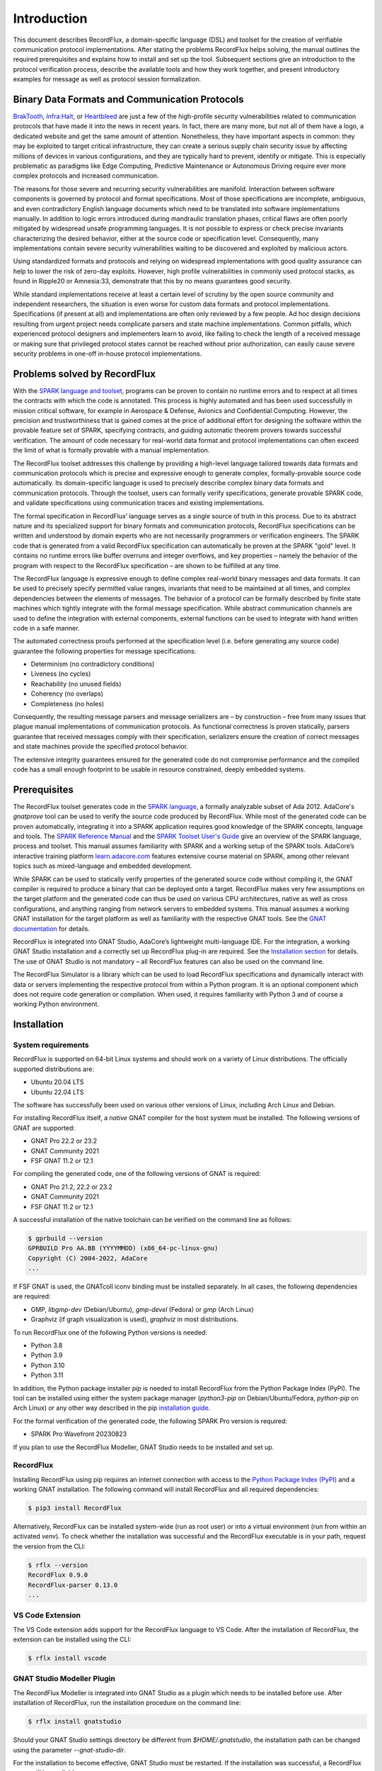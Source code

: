 Introduction
============

This document describes RecordFlux, a domain-specific language (DSL) and toolset for the creation of verifiable communication protocol implementations.
After stating the problems RecordFlux helps solving, the manual outlines the required prerequisites and explains how to install and set up the tool.
Subsequent sections give an introduction to the protocol verification process, describe the available tools and how they work together, and present introductory examples for message as well as protocol session formalization.

Binary Data Formats and Communication Protocols
-----------------------------------------------

`BrakTooth <https://asset-group.github.io/disclosures/braktooth/>`_, `Infra:Halt <https://www.forescout.com/research-labs/infra-halt/>`_, or `Heartbleed <https://heartbleed.com/>`_ are just a few of the high-profile security vulnerabilities related to communication protocols that have made it into the news in recent years.
In fact, there are many more, but not all of them have a logo, a dedicated website and get the same amount of attention.
Nonetheless, they have important aspects in common: they may be exploited to target critical infrastructure, they can create a serious supply chain security issue by affecting millions of devices in various configurations, and they are typically hard to prevent, identify or mitigate.
This is especially problematic as paradigms like Edge Computing, Predictive Maintenance or Autonomous Driving require ever more complex protocols and increased communication.

The reasons for those severe and recurring security vulnerabilities are manifold.
Interaction between software components is governed by protocol and format specifications.
Most of those specifications are incomplete, ambiguous, and even contradictory English language documents which need to be translated into software implementations manually.
In addition to logic errors introduced during mandraulic translation phases, critical flaws are often poorly mitigated by widespread unsafe programming languages.
It is not possible to express or check precise invariants characterizing the desired behavior, either at the source code or specification level.
Consequently, many implementations contain severe security vulnerabilities waiting to be discovered and exploited by malicious actors.

Using standardized formats and protocols and relying on widespread implementations with good quality assurance can help to lower the risk of zero-day exploits.
However, high profile vulnerabilities in commonly used protocol stacks, as found in Ripple20 or Amnesia:33, demonstrate that this by no means guarantees good security.

While standard implementations receive at least a certain level of scrutiny by the open source community and independent researchers, the situation is even worse for custom data formats and protocol implementations.
Specifications (if present at all) and implementations are often only reviewed by a few people.
Ad hoc design decisions resulting from urgent project needs complicate parsers and state machine implementations.
Common pitfalls, which experienced protocol designers and implementers learn to avoid, like failing to check the length of a received message or making sure that privileged protocol states cannot be reached without prior authorization, can easily cause severe security problems in one-off in-house protocol implementations.

Problems solved by RecordFlux
-----------------------------

With the `SPARK language and toolset <http://docs.adacore.com/live/wave/spark2014/html/spark2014_ug/index.html>`__, programs can be proven to contain no runtime errors and to respect at all times the contracts with which the code is annotated.
This process is highly automated and has been used successfully in mission critical software, for example in Aerospace & Defense, Avionics and Confidential Computing.
However, the precision and trustworthiness that is gained comes at the price of additional effort for designing the software within the provable feature set of SPARK, specifying contracts, and guiding automatic theorem provers towards successful verification.
The amount of code necessary for real-world data format and protocol implementations can often exceed the limit of what is formally provable with a manual implementation.

The RecordFlux toolset addresses this challenge by providing a high-level language tailored towards data formats and communication protocols which is precise and expressive enough to generate complex, formally-provable source code automatically.
Its domain-specific language is used to precisely describe complex binary data formats and communication protocols.
Through the toolset, users can formally verify specifications, generate provable SPARK code, and validate specifications using communication traces and existing implementations.

The formal specification in RecordFlux’ language serves as a single source of truth in this process.
Due to its abstract nature and its specialized support for binary formats and communication protocols, RecordFlux specifications can be written and understood by domain experts who are not necessarily programmers or verification engineers.
The SPARK code that is generated from a valid RecordFlux specification can automatically be proven at the SPARK "gold" level.
It contains no runtime errors like buffer overruns and integer overflows, and key properties – namely the behavior of the program with respect to the RecordFlux specification – are shown to be fulfilled at any time.

The RecordFlux language is expressive enough to define complex real-world binary messages and data formats.
It can be used to precisely specify permitted value ranges, invariants that need to be maintained at all times, and complex dependencies between the elements of messages.
The behavior of a protocol can be formally described by finite state machines which tightly integrate with the formal message specification.
While abstract communication channels are used to define the integration with external components, external functions can be used to integrate with hand written code in a safe manner.

The automated correctness proofs performed at the specification level (i.e. before generating any source code) guarantee the following properties for message specifications:

-  Determinism (no contradictory conditions)
-  Liveness (no cycles)
-  Reachability (no unused fields)
-  Coherency (no overlaps)
-  Completeness (no holes)

Consequently, the resulting message parsers and message serializers are – by construction – free from many issues that plague manual implementations of communication protocols.
As functional correctness is proven statically, parsers guarantee that received messages comply with their specification, serializers ensure the creation of correct messages and state machines provide the specified protocol behavior.

The extensive integrity guarantees ensured for the generated code do not compromise performance and the compiled code has a small enough footprint to be usable in resource constrained, deeply embedded systems.

Prerequisites
-------------

The RecordFlux toolset generates code in the `SPARK language <https://www.adacore.com/sparkpro>`__, a formally analyzable subset of Ada 2012.
AdaCore's `gnatprove` tool can be used to verify the source code produced by RecordFlux.
While most of the generated code can be proven automatically, integrating it into a SPARK application requires good knowledge of the SPARK concepts, language and tools.
The `SPARK Reference Manual <http://docs.adacore.com/live/wave/spark2014/html/spark2014_rm/index.html>`__ and the `SPARK Toolset User's Guide <http://docs.adacore.com/live/wave/spark2014/html/spark2014_ug/index.html>`__ give an overview of the SPARK language, process and toolset.
This manual assumes familiarity with SPARK and a working setup of the SPARK tools.
AdaCore’s interactive training platform `learn.adacore.com <https://learn.adacore.com/>`__ features extensive course material on SPARK, among other relevant topics such as mixed-language and embedded development.

While SPARK can be used to statically verify properties of the generated source code without compiling it, the GNAT compiler is required to produce a binary that can be deployed onto a target.
RecordFlux makes very few assumptions on the target platform and the generated code can thus be used on various CPU architectures, native as well as cross configurations, and anything ranging from network servers to embedded systems.
This manual assumes a working GNAT installation for the target platform as well as familiarity with the respective GNAT tools.
See the `GNAT documentation <https://www.adacore.com/documentation#GNAT>`__ for details.

RecordFlux is integrated into GNAT Studio, AdaCore’s lightweight multi-language IDE.
For the integration, a working GNAT Studio installation and a correctly set up RecordFlux plug-in are required.
See the `Installation section <#gnat-studio-modeller-plugin>`__ for details.
The use of GNAT Studio is not mandatory – all RecordFlux features can also be used on the command line.

The RecordFlux Simulator is a library which can be used to load RecordFlux specifications and dynamically interact with data or servers implementing the respective protocol from within a Python program.
It is an optional component which does not require code generation or compilation.
When used, it requires familiarity with Python 3 and of course a working Python environment.

Installation
------------

System requirements
~~~~~~~~~~~~~~~~~~~

RecordFlux is supported on 64-bit Linux systems and should work on a variety of Linux distributions.
The officially supported distributions are:

-  Ubuntu 20.04 LTS
-  Ubuntu 22.04 LTS

The software has successfully been used on various other versions of Linux, including Arch Linux and Debian.

For installing RecordFlux itself, a *native* GNAT compiler for the host system must be installed.
The following versions of GNAT are supported:

-  GNAT Pro 22.2 or 23.2
-  GNAT Community 2021
-  FSF GNAT 11.2 or 12.1

For compiling the generated code, one of the following versions of GNAT is required:

-  GNAT Pro 21.2, 22.2 or 23.2
-  GNAT Community 2021
-  FSF GNAT 11.2 or 12.1

A successful installation of the native toolchain can be verified on the command line as follows:

.. code:: console

   $ gprbuild --version
   GPRBUILD Pro AA.BB (YYYYMMDD) (x86_64-pc-linux-gnu)
   Copyright (C) 2004-2022, AdaCore
   ...

If FSF GNAT is used, the GNATcoll iconv binding must be installed separately.
In all cases, the following dependencies are required:

-  GMP, `libgmp-dev` (Debian/Ubuntu), `gmp-devel` (Fedora) or `gmp` (Arch Linux)
-  Graphviz (if graph visualization is used), `graphviz` in most distributions.

To run RecordFlux one of the following Python versions is needed:

-  Python 3.8
-  Python 3.9
-  Python 3.10
-  Python 3.11

In addition, the Python package installer `pip` is needed to install RecordFlux from the Python Package Index (PyPI).
The tool can be installed using either the system package manager (`python3-pip` on Debian/Ubuntu/Fedora, `python-pip` on Arch Linux) or any other way described in the pip `installation guide <https://pip.pypa.io/en/stable/installation/>`__.

For the formal verification of the generated code, the following SPARK Pro version is required:

-  SPARK Pro Wavefront 20230823

If you plan to use the RecordFlux Modeller, GNAT Studio needs to be installed and set up.

RecordFlux
~~~~~~~~~~

Installing RecordFlux using pip requires an internet connection with access to the `Python Package Index (PyPI) <https://pypi.org/>`__ and a working GNAT installation.
The following command will install RecordFlux and all required dependencies:

.. code:: console

   $ pip3 install RecordFlux

Alternatively, RecordFlux can be installed system-wide (run as root user) or into a virtual environment (run from within an activated `venv`).
To check whether the installation was successful and the RecordFlux executable is in your path, request the version from the CLI:

.. code:: console

   $ rflx --version
   RecordFlux 0.9.0
   RecordFlux-parser 0.13.0
   ...

VS Code Extension
~~~~~~~~~~~~~~~~~

The VS Code extension adds support for the RecordFlux language to VS Code.
After the installation of RecordFlux, the extension can be installed using the CLI:

.. code:: console

   $ rflx install vscode


GNAT Studio Modeller Plugin
~~~~~~~~~~~~~~~~~~~~~~~~~~~

The RecordFlux Modeller is integrated into GNAT Studio as a plugin which needs to be installed before use.
After installation of RecordFlux, run the installation procedure on the command line:

.. code:: console

   $ rflx install gnatstudio

Should your GNAT Studio settings directory be different from `$HOME/.gnatstudio`, the installation path can be changed using the parameter `--gnat-studio-dir`.

For the installation to become effective, GNAT Studio must be restarted.
If the installation was successful, a RecordFlux menu will be available:

.. image:: images/RecordFlux-GNAT_Studio-Menu.png

